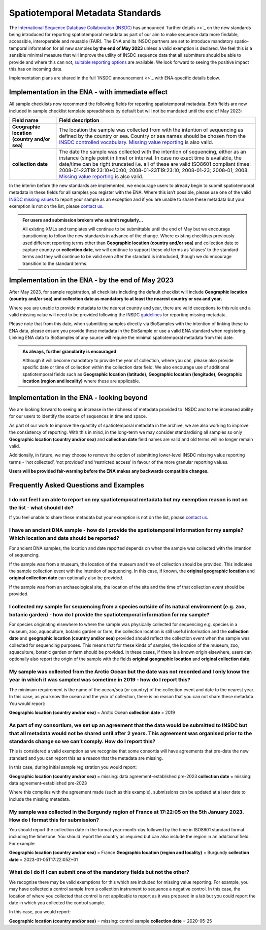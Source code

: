 =================================
Spatiotemporal Metadata Standards
=================================

The `International Sequence Database Collaboration (INSDC) <https://www.insdc.org/>`_ has announced `further details <>`_ on
the new standards being introduced for reporting spatiotemporal metadata as part of our aim to make sequence data more
findable, accessible, interoperable and reusable (FAIR). The ENA and its INSDC partners are set to introduce mandatory
spatio-temporal information for all new samples **by the end of May 2023** unless a valid exemption is declared.
We feel this is a sensible minimal measure that will improve the utility of INSDC sequence data that all submitters
should be able to provide and where this can not,
`suitable reporting options <https://www.insdc.org/submitting-standards/missing-value-reporting/>`_ are available.
We look forward to seeing the positive impact this has on incoming data.

Implementation plans are shared in the full `INSDC announcement <>`_ with ENA-specific details below.


Implementation in the ENA - with immediate effect
=================================================

All sample checklists now recommend the following fields for reporting spatiotemporal metadata.
Both fields are now included in sample checklist template spreadsheets by default but will not be mandated until
the end of May 2023:

+----------------------------------------------+----------------------------------------------------------+
| Field name                                   | Field description                                        |
+==============================================+==========================================================+
| **Geographic location (country and/or sea)** | The location the sample was collected from with the      |
|                                              | intention of sequencing as defined by the country or     |
|                                              | sea. Country or sea names should be chosen from the      |
|                                              | `INSDC controlled vocabulary`_.                          |
|                                              | `Missing value reporting`_ is also valid.                |
+----------------------------------------------+----------------------------------------------------------+
| **collection date**                          | The date the sample was collected with the intention of  |
|                                              | sequencing, either as an instance (single point in time) |
|                                              | or interval. In case no exact time is available, the     |
|                                              | date/time can be right truncated i.e. all of these are   |
|                                              | valid ISO8601 compliant times:                           |
|                                              | 2008-01-23T19:23:10+00:00; 2008-01-23T19:23:10;          |
|                                              | 2008-01-23; 2008-01; 2008. `Missing value reporting`_ is |
|                                              | also valid.                                              |
+----------------------------------------------+----------------------------------------------------------+

.. _`INSDC controlled vocabulary`: https://www.insdc.org/submitting-standards/country-qualifier-vocabulary/
.. _`Missing value reporting`: https://www.insdc.org/submitting-standards/missing-value-reporting/


In the interim before the new standards are implemented, we encourage users to already begin to submit spatiotemporal
metadata in these fields for all samples you register with the ENA. Where this isn’t possible, please use one of the
valid `INSDC missing values <https://www.insdc.org/submitting-standards/missing-value-reporting/>`_ to report your
sample as an exception and if you are unable to share these metadata but your exemption is not on the list, please
`contact us <ena-collaborations@ebi.ac.uk>`_.


.. admonition:: For users and submission brokers who submit regularly...

   All existing XMLs and templates will continue to be submittable until the end of May but we encourage transitioning
   to follow the new standards in advance of the change. Where existing checklists previously used different reporting
   terms other than **Geographic location (country and/or sea)** and collection date to capture country or
   **collection date**, we will continue to support these old terms as ‘aliases’ to the standard terms and they will
   continue to be valid even after the standard is introduced, though we do encourage transition to the standard terms.


Implementation in the ENA - by the end of May 2023
==================================================

After May 2023, for sample registration, all checklists including the default checklist will include
**Geographic location (country and/or sea) and collection date as mandatory to at least the nearest country or sea and year.**

Where you are unable to provide metadata to the nearest country and year, there are valid exceptions to this rule and
a valid missing value will need to be provided following the INSDC
`guidelines <https://www.insdc.org/submitting-standards/missing-value-reporting/>`_ for reporting missing metadata.

Please note that from this date, when submitting samples directly via BioSamples with the intention of linking these
to ENA data, please ensure you provide these metadata in the BioSample or use a valid ENA standard when registering.
Linking ENA data to BioSamples of any source will require the minimal spatiotemporal metadata from this date.


.. admonition:: As always, further granularity is encouraged

   Although it will become mandatory to provide the year of collection, where you can, please also provide specific
   date or time of collection within the collection date field. We also encourage use of additional spatiotemporal
   fields such as **Geographic location (latitude)**, **Geographic location (longitude)**,
   **Geographic location (region and locality)** where these are applicable.


Implementation in the ENA - looking beyond
==========================================

We are looking forward to seeing an increase in the richness of metadata provided to INSDC and to the increased ability
for our users to identify the source of sequences in time and space.

As part of our work to improve the quantity of spatiotemporal metadata in the archive, we are also working to improve
the consistency of reporting. With this in mind, in the long-term we may consider standardising all samples so only
**Geographic location (country and/or sea)** and **collection date** field names are valid and old terms will no
longer remain valid.

Additionally, in future, we may choose to remove the option of submitting lower-level INSDC missing value reporting
terms - ‘not collected’, ‘not provided’ and ‘restricted access’ in favour of the more granular reporting values.

**Users will be provided fair-warning before the ENA makes any backwards compatible changes.**

Frequently Asked Questions and Examples
=======================================

I do not feel I am able to report on my spatiotemporal metadata but my exemption reason is not on the list - what should I do?
------------------------------------------------------------------------------------------------------------------------------

If you feel unable to share these metadata but your exemption is not on the list, please `contact us <ena-collaborations@ebi.ac.uk>`_.


I have an ancient DNA sample - how do I provide the spatiotemporal information for my sample? Which location and date should be reported?
-----------------------------------------------------------------------------------------------------------------------------------------

For ancient DNA samples, the location and date reported depends on when the sample was collected with the
intention of sequencing.

If the sample was from a museum, the location of the museum and time of collection should be provided.
This indicates the sample collection event with the intention of sequencing. In this case, if known, the
**original geographic location** and **original collection date** can optionally also be provided.

If the sample was from an archaeological site, the location of the site and the time of that collection event should
be provided.


I collected my sample for sequencing from a species outside of its natural environment (e.g. zoo, botanic garden) - how do I provide the spatiotemporal information for my sample?
----------------------------------------------------------------------------------------------------------------------------------------------------------------------------------

For species originating elsewhere to where the sample was physically collected for sequencing e.g. species in a museum,
zoo, aquaculture, botanic garden or farm, the collection location is still useful information and the **collection date**
and **geographic location (country and/or sea)** provided should reflect the collection event when the sample was
collected for sequencing purposes. This means that for these kinds of samples, the location of the museum, zoo,
aquaculture, botanic garden or farm should be provided. In these cases, if there is a known origin elsewhere,
users can optionally also report the origin of the sample with the fields **original geographic location** and
**original collection date**.


My sample was collected from the Arctic Ocean but the date was not recorded and I only know the year in which it was sampled was sometime in 2019 - how do I report this?
-------------------------------------------------------------------------------------------------------------------------------------------------------------------------

The minimum requirement is the name of the ocean/sea (or country) of the collection event and date to the nearest year.
In this case, as you know the ocean and the year of collection, there is no reason that you can not share these metadata.
You would report:

**Geographic location (country and/or sea)** = Arctic Ocean
**collection date**  = 2019


As part of my consortium, we set up an agreement that the data would be submitted to INSDC but that all metadata would not be shared until after 2 years. This agreement was organised prior to the standards change so we can’t comply. How do I report this?
--------------------------------------------------------------------------------------------------------------------------------------------------------------------------------------------------------------------------------------------------------------

This is considered a valid exemption as we recognise that some consortia will have agreements that pre-date the new
standard and you can report this as a reason that the metadata are missing.

In this case, during initial sample registration you would report:

**Geographic location (country and/or sea)**  = missing: data agreement-established pre-2023
**collection date** = missing: data agreement-established pre-2023

Where this complies with the agreement made (such as this example), submissions can be updated at a later date to
include the missing metadata.

My sample was collected in the Burgundy region of France at 17:22:05 on the 5th January 2023. How do I format this for submission?
----------------------------------------------------------------------------------------------------------------------------------

You should report the collection date in the format year-month-day followed by the time in ISO8601 standard format
including the timezone. You should report the country as required but can also include the region in an additional field.
For example:

**Geographic location (country and/or sea)** = France
**Geographic location (region and locality)** = Burgundy
**collection date**  = 2023-01-05T17:22:05Z+01


What do I do if I can submit one of the mandatory fields but not the other?
---------------------------------------------------------------------------

We recognise there may be valid exemptions for this which are included for missing value reporting. For example,
you may have collected a control sample from a collection instrument to sequence a negative control. In this case,
the location of where you collected that control is not applicable to report as it was prepared in a lab but you
could report the date in which you collected the control sample.

In this case, you would report:

**Geographic location (country and/or sea)** = missing: control sample
**collection date** = 2020-05-25



